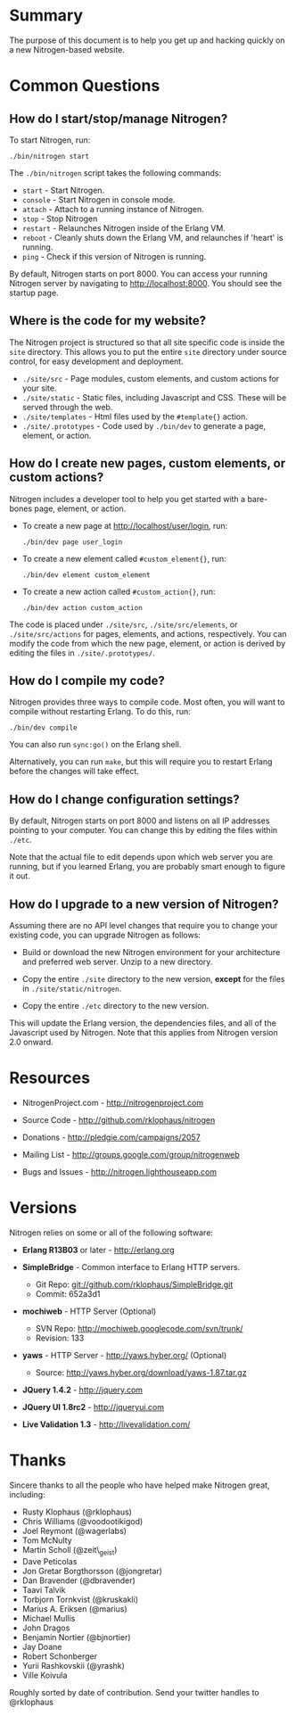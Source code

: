 
* Summary

  The purpose of this document is to help you get up and hacking
  quickly on a new Nitrogen-based website. 

* Common Questions

** How do I start/stop/manage Nitrogen?

   To start Nitrogen, run:

   : ./bin/nitrogen start

   The =./bin/nitrogen= script takes the following commands:

   + =start= - Start Nitrogen.
   + =console= - Start Nitrogen in console mode.
   + =attach= - Attach to a running instance of Nitrogen.
   + =stop=  - Stop Nitrogen
   + =restart= - Relaunches Nitrogen inside of the Erlang VM.
   + =reboot= - Cleanly shuts down the Erlang VM, and relaunches if
     'heart' is running.
   + =ping= - Check if this version of Nitrogen is running.

  By default, Nitrogen starts on port 8000. You can access your
  running Nitrogen server by navigating to http://localhost:8000. You
  should see the startup page.

** Where is the code for my website?

   The Nitrogen project is structured so that all site specific code is
   inside the =site= directory. This allows you to put the entire
   =site= directory under source control, for easy development and
   deployment.

   + =./site/src= - Page modules, custom elements, and custom actions for
     your site.
   + =./site/static= - Static files, including Javascript and
     CSS. These will be served through the web.
   + =./site/templates= - Html files used by the =#template{}= action.
   + =./site/.prototypes= - Code used by =./bin/dev= to generate a page,
     element, or action.

** How do I create new pages, custom elements, or custom actions?

   Nitrogen includes a developer tool to help you get started with a
   bare-bones page, element, or action.

   + To create a new page at http://localhost/user/login, run:

      : ./bin/dev page user_login

   + To create a new element called =#custom_element{}=, run:

      : ./bin/dev element custom_element

   + To create a new action called =#custom_action{}=, run:

      : ./bin/dev action custom_action

   The code is placed under =./site/src=, =./site/src/elements=, or
   =./site/src/actions= for pages, elements, and actions,
   respectively. You can modify the code from which the new page,
   element, or action is derived by editing the files in
   =./site/.prototypes/=.

** How do I compile my code?

   Nitrogen provides three ways to compile code. Most often, you will
   want to compile without restarting Erlang. To do this, run:

   : ./bin/dev compile

   You can also run =sync:go()= on the Erlang shell.

   Alternatively, you can run =make=, but this will require you to
   restart Erlang before the changes will take effect.

** How do I change configuration settings?

   By default, Nitrogen starts on port 8000 and listens on all IP
   addresses pointing to your computer. You can change this by editing
   the files within =./etc=. 

   Note that the actual file to edit depends upon which web server you
   are running, but if you learned Erlang, you are probably smart
   enough to figure it out.

** How do I upgrade to a new version of Nitrogen?
   
   Assuming there are no API level changes that require you to change
   your existing code, you can upgrade Nitrogen as follows:

   + Build or download the new Nitrogen environment for your
     architecture and preferred web server. Unzip to a new directory.

   + Copy the entire =./site= directory to the new version, *except* for
     the files in =./site/static/nitrogen=.

   + Copy the entire =./etc= directory to the new version.

   This will update the Erlang version, the dependencies files, and
   all of the Javascript used by Nitrogen. Note that this applies from
   Nitrogen version 2.0 onward.

* Resources

  + NitrogenProject.com - http://nitrogenproject.com

  + Source Code - http://github.com/rklophaus/nitrogen

  + Donations - http://pledgie.com/campaigns/2057

  + Mailing List - http://groups.google.com/group/nitrogenweb
  
  + Bugs and Issues - http://nitrogen.lighthouseapp.com

* Versions

  Nitrogen relies on some or all of the following software:

  + *Erlang R13B03* or later - http://erlang.org

  + *SimpleBridge* - Common interface to Erlang HTTP servers.
    - Git Repo: git://github.com/rklophaus/SimpleBridge.git
    - Commit:   652a3d1

  + *mochiweb* - HTTP Server (Optional)
    - SVN Repo: http://mochiweb.googlecode.com/svn/trunk/
    - Revision: 133

  + *yaws* - HTTP Server - http://yaws.hyber.org/ (Optional)
    - Source: http://yaws.hyber.org/download/yaws-1.87.tar.gz

  + *JQuery 1.4.2* - http://jquery.com

  + *JQuery UI 1.8rc2* - http://jqueryui.com

  + *Live Validation 1.3* - http://livevalidation.com/

* Thanks

  Sincere thanks to all the people who have helped make Nitrogen great, including:
   
  + Rusty Klophaus (@rklophaus)
  + Chris Williams (@voodootikigod)
  + Joel Reymont (@wagerlabs)
  + Tom McNulty
  + Martin Scholl (@zeit\_geist)
  + Dave Peticolas
  + Jon Gretar Borgthorsson (@jongretar)
  + Dan Bravender (@dbravender)
  + Taavi Talvik
  + Torbjorn Tornkvist (@kruskakli)
  + Marius A. Eriksen (@marius)
  + Michael Mullis
  + John Dragos
  + Benjamin Nortier (@bjnortier)
  + Jay Doane
  + Robert Schonberger
  + Yurii Rashkovskii (@yrashk)
  + Ville Koivula
   
  Roughly sorted by date of contribution. Send your twitter handles to @rklophaus
